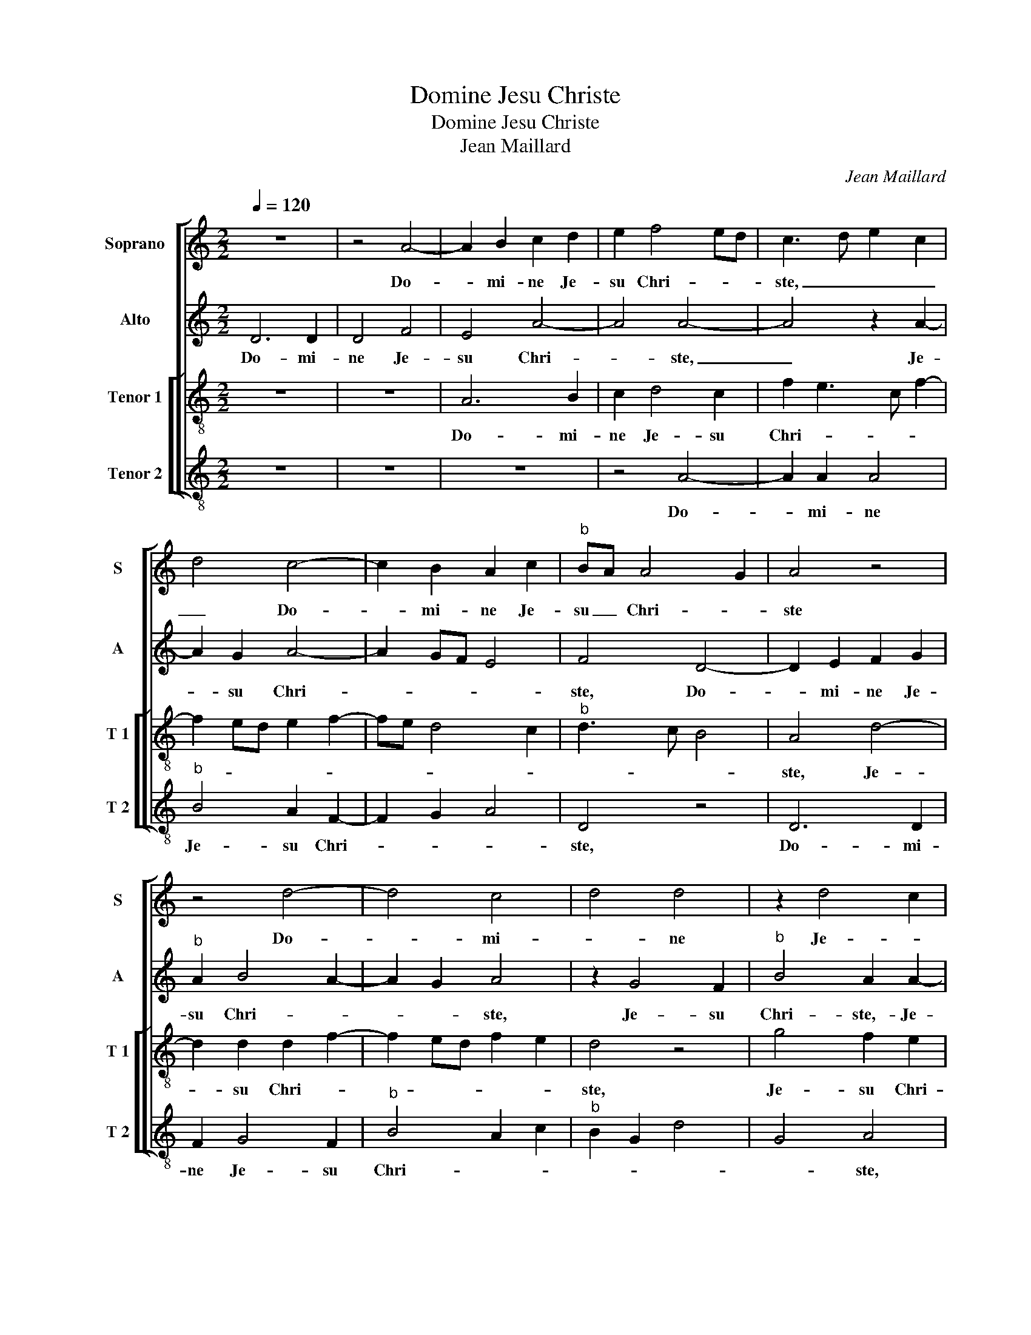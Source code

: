 X:1
T:Domine Jesu Christe
T:Domine Jesu Christe
T:Jean Maillard
C:Jean Maillard
%%score [ 1 2 [ 3 4 ] ]
L:1/8
Q:1/4=120
M:2/2
K:C
V:1 treble nm="Soprano" snm="S"
V:2 treble nm="Alto" snm="A"
V:3 treble-8 nm="Tenor 1" snm="T 1"
V:4 treble-8 nm="Tenor 2" snm="T 2"
V:1
 z8 | z4 A4- | A2 B2 c2 d2 | e2 f4 ed | c3 d e2 c2 | d4 c4- | c2 B2 A2 c2 |"^b" BA A4 G2 | A4 z4 | %9
w: |Do-|* mi- ne Je-|su Chri- * *|ste, _ _ _|_ Do-|* mi- ne Je-|su _ Chri- *|ste|
 z4 d4- | d4 c4 | d4 d4 | z2 d4 c2 | d4 d4 | f4 d4- | d4 c4- | c4 z2 c2- | c2 d2 e4 | f4 e3 d/c/ | %19
w: Do-|* mi-|_ ne|Je- *|su Chri-|* ste,|_ _|* Pa-|* stor bo-||
 B2 c3 A d2- | d2 c2 A4 | z2 A4 B2 | c3 B A2 G2 | A4 z2 d2- | d2 d2 f4 | e2 c2 d2 f2- | %26
w: |* * ne,|Pa- stor|bo- * * *|ne, se-|* mi- na-|tor ca- sti con-|
 f2 ed c3 d | e4 d4 | c4 z2 A2- |"^-natural" A2 A2 B2 A2- | A2 G2 A2 c2- | c2 BA G3 A | B2 c2 A4 | %33
w: * * * si- *|* li-|i, se-|* mi- na- tor|_ ca- sti con-|* * * si- *|* * li-|
 G4 z2 G2 | A2 c2 B2 A2- |"^#" A2 G2 A2 e2 | e2 e2 f3 f | e2 d4 c2- | cdec de f2 | e2 d4 cB | %40
w: i, ca-|sti con- si- li-|* * i, sus-|ci- pe se- mi-|num fru- stus,|_ _ _ _ _ _ _||
 c4 z2 A2- | A2 A2 A2 d2- | d2 c2 c4 | B4 G4 | z2 A2 B2 G2 | c3 B A4 | z8 | z2 d2 e2 g2 | %48
w: * sus-|* ci- pe se-|* mi- num|fru ctus,|quos in Ce-|ci- li- a,||quos in Ce-|
 f3 e d2 e2- | eded cB A2 | c4 B2 d2 | c4 A4- | A4 z4 | d8 | c4 d4- | d2 d2 d4- | d4 c4- | %57
w: ci- li- a se-||* * mi-|na- sti.|_|Ce-|ci- _|_ li- a|_ fa-|
 c2 c2 c4 | c6 B2 | c8- | c4 z2 c2- | c2 B2 A4 | A8 | z2 A3 A d2 | c2 A2 c3 d | e6 c2- | %66
w: * mu- la,|tu- *|a,|_ qua-|* si a-|pis,|ti bi ar-|gu- men- to- *|sa de-|
 c2 d2 e2 f2- | f2 ed c4 | z2 A3 A d2 | c2 A2 c4 | B2 c4 d2 | e2 c2 d4 | c2 d4 cB | c6 B2 | %74
w: * ser- * vit,|_ _ _ _|ti- bi ar-|gu- men- to-|sa de- ser-|* * vit,|de- ser- * *||
 A2 d3 d g2 | f2 d2 f4 | e2 AB cd e2- | ed d4 c2 | d8 || z8 | z8 | d4 d4 | A2 d4 c2 | d2 d2 f2 e2 | %84
w: vit, ti- bi ar-|gu- men- to-|sa de- * * * *|* * * ser-|vit.|||Nam spon-|sum, quem qua-|si le- o- nem|
 c3 d e4 | e2 e4 f2 | e4 c4 | z2 d4 c2 | d2 d2 f2 e2 | dcde f2 e2 | ABcd ef g2- | g2 f3 e d2- | %92
w: fe- * *|ro- cem ac-|ce- pit,|quem qua-|si le- o- nem|fe- * * * ro- cem|ac- * * * * * *||
 d2 c2 c4- | c4 z4 | z2 A4 G2 | A2 c2 B2 A2 | d4 c4- | c4 z2 A2 | ABcd ed e2- | ed c2 B2 c2- | %100
w: * ce- pit,|_|fe- ro-|cem ac- ce- *|* pit,|_ fe-|ro- * * * * * *|* * * cem ac-|
 c2 BA B4 | c4 z4 | z4 z2 A2 | d2 d3 d c2 | d2 f2 f2 e2 | f2 f2 e2 A2 | c2 d4 c2 | d3 c/d/ e2 d2- | %108
w: * * * ce-|pit,|ad|te qua- si a-|gnum man- su- e-|tis- si- mum des-|ti- na- *||
 d2 c2 z2 d2- | d2 c2 A2 c2- | c2 B2 A4- | A4 A4- | A4 c4 | d6 c2 | c8 | z2 d4 c2 | d2 B2 A2 c2- | %117
w: * vit, des-|* ti- na- *|* * vit.|_ Ce-|* ci-|* li-|a|fa- mu-|la _ _ _|
 cB A4 G2 | A8 | z2 d4 c2 | ABcd ef e2- | e2 e3 d d2- | d2 c2 d4 | c4 z2 A2- | A2 c2 Bc d2- | %125
w: _ _ _ tu-|a,|fa- mu-|la _ _ _ _ _ _|_ tu- * *||a, qua-|* si a- * *|
 d2 c2 z2 d2 | f2 e3 d d2 | cdec d2 e2- | ed d4 c2 | B2 A2 B3 c | d2 c4 B2 | A8 | z2 A2 e2 g2 | %133
w: * pis, qua-|si a- * *|||||pis,|ti- bi ar-|
 f2 d2 f3 e/d/ | c4 z2 A2 | d2 f4 e2 | d2 f4 e2 | c2 d2 e2 f2- | f2 ed f2 e2- | e2 d3 cde | %140
w: gu- men- to- * *|sa, ti-|bi ar- gu-|men- to- sa|de- ser- * *|||
 dcBA B4 | A4 z2 E2 | A2 c2 B2 A2 | d4 c2 f2- | f4 e2 d2 | c2 d4 c2 | d8- | d8 |] %148
w: |vit, ti-|bi ar- gu- men-|to- sa de-|* ser- *|||vit.-|
V:2
 D6 D2 | D4 F4 | E4 A4- | A4 A4- | A4 z2 A2- | A2 G2 A4- | A2 GF E4 | F4 D4- | D2 E2 F2 G2 | %9
w: Do- mi-|ne Je-|su Chri-|* ste,|_ Je-|* su Chri-||ste, Do-|* mi- ne Je-|
"^b" A2 B4 A2- | A2 G2 A4 | z2 G4 F2 |"^b" B4 A2 A2- |"^b" A2 A2 A2 B2- | B2 A4 G2 | F2 D2 A4- | %16
w: su Chri- *|* * ste,|Je- su|Chri- ste,- Je-|* su Chri- *||* * ste,|
 A8 | F4 G2 A2- | A2 GF G2 A2- | A2 G2 A2 F2 | E4 z2 A,2 | B,2 C2 D4 | z2 C4 D2 | E3 F G2 A2- | %24
w: _|Pa- stor bo-|||ne, Pa-|stor bo- ne,|Pas- tor|bo- * * *|
 A2 G2 A2 A2- |"^b" A2 A2 B4 | A2 F2 A2 c2- | cB AG F2 D2 | A4 G2 E2 | F4 E2 E2- | E2 E2 F4 | %31
w: * * ne, se-|* mi- na-|tor ca- sti con-|* * * * si- *|* li- i,|se- mi- na-|* tor ca-|
 E2 C2 E2 G2- | GFED C2 A,2 | E8- | E4 z4 | z2 E2 E2 E2 | A6 A2 | G2 F4 ED | E2 A4 F2 | %39
w: sti con- * si-|* * * * * li-|i,|_|sus- ci- pe|se- mi-|num fru- * *||
 GFED E2 F2 | E4 C4 | z8 | z2 E4 F2 | D2 G3 F E2 | C2 D2 B,4 | A,2 E2 F2 A2 | G2 F2 E2 F2- | %47
w: |* ctus,||quos- in|Ce- ci- li- a|se- mi- na-|sti, quos in Ce-|ci- li- a se-|
 FE D4 C2 | D2 A2 B2 G2 | c3 B A2 F2 | G2 A2 G4 | A4 z4 | z4 A4- | A4 G4 | A6 A2 | A2 A2 B4- | %56
w: * mi- na- *|sti,- quos in Ce-|ci- li- a se-|* mi- na-|sti.|Ce-|* ci-|* li-|a fa mu-|
 B2 B2 A4 | G6 A2 | A4 G2 F2 | G4 A4- | A2 G2 F4 | E3 D C2 D2- | D2 C2 D4 | A,4 z4 | z2 E3 E A2 | %65
w: * la tu-|a, qua-|si a- pis,|qua- si|_ a- *|||pis,|ti- bi ar-|
 G2 c2 B2 A2- | A2 F2 G2 A2- | A2 G2 A4 | G2 E2 F3 E/D/ | E2 F2 G2 A2 |"^b" G2 A4 B2- | BA A4 G2 | %72
w: gu- men- to- sa|_ de- ser- *|* * vit,|ti- bi ar- * *|* gu- men- to-|sa de- ser-||
 A4 z2 E2- | EE A4 G2 | E2 F2 D2 D2- | DEFG A3 B | c4 A2 B2- | B2 G2 A4 | A8 || %79
w: vit, ti-|* bi ar- gu-|men- to- sa de-|||* * ser-|vit.|
"^SECUNDA\nPARS" z8 | z4 A4 | A4 D4 | z4 A4 | A8 | E4 z2 A2- | A2 G2 A2 A2 | c2 B2 A4 | G4 A2 A2 | %88
w: |Nam|spon- sum,|nam|spon-|sum, quem|_ qua- si le-|o- nem fe-|ro- cem ac-|
 B4 A3 G | FEFG AB c2- | cB A4 G2 | B2 A3 G F2 | E4 z2 A2 | G2 A2 c2 B2 | A4 D4 | E4 F4 | A4 A4- | %97
w: ce- * *||||pit, quem|qua- si le- o-|nem fe-|ro- cem|ac- ce-|
 A4 A4 | z2 A2 c3 B/A/ | G2 A2 z2 E2 | A2 A3 A G2 | A2 c4 B2 | A2 G4 A2- | A2 G2 A4- | A4 z2 E2 | %105
w: * pit,|ac- ce- * *|* pit, ad|te qua- i a-|gnum man- su-|e- tis- *|* si- mum,|_ ad|
 A2 A3 A F2 | E2 G2 F2 E2 | FG A4 D2 | A2 A4 G2 | A2 A,B, CD E2 | F2 G2 E4 | F4 F4- | F4 A4 | %113
w: ta qua- si a-|gnum man- su- e-|tis- * * *|* * si-|mum de- * * * sti-|na- * *|* vit.|_ Ce-|
"^b" B6 A2 | A2 A2 G2 A2- |"^b" A2 B2 A2 A2- | A2 G2 E3 D/E/ | F2 E2 D4 | E8 | G4 A4 | E2 E4 A2 | %121
w: ci- li|a fa- mu- la|_ tu- a, fa-|* mu- la _ _|_ _ tu-|a,|Ce- ci-|li- a fa-|
"^b" G2 A2 BA A2- | AG A2 F2 G2 | A8 | z2 E2 G2 FG |"^b" AB A4 G2 | A2 c2 B2 A2 | A2 G3 FGA | %128
w: mu- la tu- * *||a,|qua- si a- *||||
 GFED E3 F | G2 A4 G2 | A2 z A, E2 G2 | F2 E2 F2 E2 | C2 D4 C2 | D2 F3 G A2- | A2 GF G2 C2 | %135
w: ||pis, ti- bi ar-|gu- men- to- sa|de- ser- *||* * * * vit,|
 z2 D2 A2 c2 | B2 A4 c2 | A2 F2 G2 A2 | z2 D2 A2 c2- | c2 B2 A2 B2- | B2 A4 G2 | F4 E3 D | %142
w: ti- bi ar-|gu- men- to-|sa de- ser- vit,|ti- bi ar-|* gu- men- to-|* sa de-|ser- * *|
 CDEF G2 A2- | A2 G2 A4- | A8- | A4 z2 E2 |"^b" FEFG A2 B2 | A8 |] %148
w: |* * vit.|_|* de-|ser- * * * * *|vit.-|
V:3
 z8 | z8 | A6 B2 | c2 d4 c2 | f2 e3 c f2- | f2 ed e2 f2- | fe d4 c2 |"^b" d3 c B4 | A4 d4- | %9
w: ||Do- mi-|ne Je- su|Chri- * * *||||ste, Je-|
 d2 d2 d2 f2- | f2 ed f2 e2 | d4 z4 | g4 f2 e2 | d4 z4 | z2 d4 d2 | d2 f4 e2 | f4 e4 | %17
w: * su Chri- *||ste,|Je- su Chri-|ste,|Do- mi-|ne Je- su|Chri- sti|
 z2 A2 B2 c2 | d4 c2 A2 | e4 z4 | z2 c4 d2 | e4 f4- | f2 ed e2 d2- | d2 c2 B2 A2 | B4 A4 | %25
w: Pa- stor bo-||ne,-|Pa- sto|bo- *|||* ne,|
 z4 z2 d2- | d2 d2 f4 | e2 c2 d2 f2- | fe f2 edcB | c2 d4 c2 | B4 z2 A2- | A2 A2 c4 | %32
w: se-|* mi- na-|tor ca- sti con-|* * si- * * * *|* * li-|i, se-|* mi- na-|
 B2 G2 A2 c2- | c2 B2 c4 | A2 e3 d c2 | B4 A4 | z8 | z4 z2 A2 | A2 A2 d3 d | c2 B2 A4 | %40
w: tor ca- sti con-|* * si-||li- i,-||sus-|ci- pe se- mi-|num fru- ctus,|
 z2 e2 e2 e2 | f3 f e2 d2 | e4 z4 | z2 d2 e2 c2 | f3 e d2 e2- | e2 c2 d3 c | B2 c4 A2 | A4 z2 e2 | %48
w: sus- ci- pe|se- mi- nm fru-|tus,|quo in Ce-|ci- li- a se-|* mi- na- *||sti, quos|
 f2 d2 g3 e | e2 c4 d2 | e2 f2 d2 z d | e2 c2 f3 e | d2 f2 e2 f2- | fef/e/d/c/ d4 | e4 f4- | %55
w: in- Ce- ci- li-|a se- mi-|na- * sti, quos|in Ce- ci- li-|a se- mi- na-||sti.- Ce-|
 f4 g4- | g2 g2 e4 | e6 f2 | f2 ed e2 f2- | f2 e2 f4 | z4 a4- | a2 g2 f4 | e4 z2 f2- | f2 e2 f4 | %64
w: * ci-|* li- a|fa- mu-|la _ _ tu- *|* * a,|qua-|* si a-|pis, qua-|* si a-|
 e4 z2 e2- | ee a2 g2 e2 | f4 e2 c2 | d3 e f4 | e4 d2 A2- | AA d2 c2 A2 | e4 f4 | e2 f4 ed | %72
w: pis, ti-|* bi ar- gu- men-|to- sa de-|ser- * *|* vit, ti-|* bi ar- gu- men-|to- sa|de- ser- * *|
 f4 e4 | z2 A3 A d2 | c2 A2 B4 | A4 z2 A2- | ABcd ef g2- | gfed e4 | d8 || d4 d4 | A2 d4 c2 | %81
w: * vit,|ti- bi ar-|gu- men- to-|sa de-||* * * * ser-|vit.|Nam spon-|sum, quem qua-|
 d2 d2 f4- | f4 e2 f2- | fe d4 c2- | c2 A2 c4 | B4 A4 | z4 z2 e2- | e2 d2 e2 e2 | g4 c2 c2 | %89
w: si le- o-|* nem fe-||* * ro-|* cem,|quem|_ qua- si le-|o- nem fe-|
 d4 c2 e2 | f4 e4 | z4 z2 a2 | a4 e4- | e8- | e4 z2 d2- | d2 c2 d2 d2 | f4 e2 A2 | ABcd e2 f2 | %98
w: ro- cem ac-|ce- pit,|nam|spon- sum,|_|* quem|_ qua- si le-|o- nem fe-|ro- * * * * *|
 e2 e2 ABcd | e8 | z2 A2 e2 e2- | ee f2 e2 g2 | f2 e2 d2 f2- | f2 ed f2 e2 | d2 d4 c2 | d4 c4 | %106
w: cem ac- ce- * * *|pit,|ad te qua-|* si a- gnum man-|su- e- tis- *|* * * * si-|mum de- sti-|na- vit,-|
 z2 f2 a2 a2- | aa f2 e2 g2 | f2 e2 d3 e | f2 e2 e2 A2 |"^#" c2 d4 c2 | d8 | z2 c4 f2- | %113
w: ad te qua-|* si a- gnum man-|su- e- tis- si-|mum de- sti- na-||vit.|Ce- ci-|
 f2 f2 f4- | f4 e4 | c2 d2 f2 e2 | z2 d4 c2 | A2 c2 B4 | A3 B cd e2- | e2 d2 e4 | c8 | e4 f4- | %122
w: * li- a|_ fa-|mu- la tu- a,|fa- mu-|la tu- *||* * ,|Ce-|ci- *|
 f2 e2 d4 | f6 f2 | e2 c2 d2 d2 | f2 e3 d/c/ d2 | c2 e2 g2 f2 | e4 z4 | z4 z2 A2 | d2 f2 e2 d2 | %130
w: * li- a|fa- mu-|la tu- a, qua-|si a- * * *|pis, qua- si a-|pis,|ti-|bi ar- gu- men-|
 f2 e2 c2 d2- | d2 c3 A c2- | cB A4 G2 | A2 A2 d2 f2- | f2 e2 d2 f2- | fe d4 c2 | f3 e d2 c2 | %137
w: to- sa de- ser-|||vit, ti- bi ar-|* gu- men- to-|* * sa de-|ser- * * *|
 f4 e2 c2 | d4 z2 A2 | e2 g2 f2 d2 | f4 e4 | z2 A3 Bcd | e2 c2 d2 f2- | f2 ed e2 d2 | c3 d e2 f2 | %145
w: |vit, ti-|bi ar- gu- men-|to- sa|de- * * *|ser- * * *|||
 e2 d2 e4 | d8- | d8 |] %148
w: |vit.|_|
V:4
 z8 | z8 | z8 | z4 A4- | A2 A2 A4 |"^b" B4 A2 F2- | F2 G2 A4 | D4 z4 | D6 D2 | F2 G4 F2 | %10
w: |||Do-|* mi- ne|Je- su Chri-||ste,|Do- mi-|ne Je- su|
"^b" B4 A2 c2 |"^b" B2 G2 d4 | G4 A4 | z2 d4 G2 | d4 _B4 | _B4 A4 |"^b" F3 G AB A2- | A2 GF E2 A2 | %18
w: Chri- * *||* ste,|Do- mi-|ne Je-|su Chri-|ste, _ _ _ Chri-||
 D4 z4 | z4 F4 | G2 A4 GF | G2 A2 F2 D2 | A6 B2 | A4 G2 F2 | G4 F2 D2 | A4 z4 | z4 z2 A2- | %27
w: ste,|Pa-|stor bo- * *|* * * ne,|Pa- stor|bo- * *||ne,|se-|
"^b" A2 A2 B4 | A2 F2 G2 A2- | A2 F2 G2 A2 | E4 z4 | z4 z2 E2- | E2 E2 F4 | E2 G2 A2 c2- | %34
w: * mi- na-|tor ca- sti con|_ si- * li-|i,-|se-|* mi- na-|tor ca- sti con-|
 cB A2 G2 A2 | E4 z2 A2 | A2 A2 d3 A | c2 d2 A4 | z8 | z4 z2 A2- | A2 A2 A4 | d3 d c2 B2 | A4 A4 | %43
w: * * si- * li-|i, sus-|ci- pe se- mi-|num fru- ctus,||sus-|* ci- pe|se- mi- num fru-|ctus,- quos-|
 B2 G2 c3 B | A2 F2 G4 | A4 D2 F2 | G2 A3 GFE | D2 F2 E4 | D4 z4 | z8 | z2 F2 G2 B2 | A3 G F2 DE | %52
w: in Ce- ci- li-|a se- mi-|na- sti, se-|mi- na- * * *||sti,-||quos- in Ce-|ci- li- a se- *|
 FGAB c2 d2- | dcd/c/B/A/ B4 | A4 d4- | d4 G4- | G2 G2 A4 | c6 F2 | FGAB c2 d2 | c4 z2 F2- | %60
w: * * * * mi- na-||sti.- Ce-|* ci-|* li- a|fa- mu-|la _ _ _ _ tu-|a, qua-|
 F2 E2 DEFG | A2 E2 F2 D2 | A4 D2 d2- | d2 c2 d4 | A8 | z4 z2 A2- | AA d2 c2 A2 |"^b" B4 A2 F2 | %68
w: * si a- * * *||* pis, qua-|* si a-|pis,|ti-|* bi ar- gu- men-|to- sa de|
 G2 A2 D4 | z8 | z2 A3 A d2 |"^b" c2 A2 B4 |"^#" A2 F2 G2 A2- | AGFE F2 G2 | A2 F2 G4 | D2 D3 EFG | %76
w: ser- * vit,||i- bi ar-|gu- men- to-|sa de- ser- *|* * * * vit,- ti-|bi ar- gu-|men- to- * * *|
 A6 G2 | B4 A4 | D8 || z8 | z8 | z4 d4 | d4 A4 | z4 A4 | A8 | E4 z2 A2- | A2 G2 A2 A2 | c2 B2 A4 | %88
w: sa- de-|ser- *|vit.-|||Nam|spon- sum,|nam|spon-|sum, quem|_ qua- si le-|o- nem fe-|
 G4 A2 A2 | _B4 A4 | z8 | d4 d4 | A8 | z2 A4 G2 | A2 c2 B4 | A4 z2 D2 | DEFG A2 F2 | FGAB c2 d2 | %98
w: ro- cem, ac-|ce- pit,||nam spon-|sum,|quem qua-|si le- o-|nem fe-|ro- * * * cem ac-|ce- * * * * *|
 A4 z2 A2 | c3 B/A/ G2 A2 | F4 E2 E2 | A2 A3 A G2 | A2 c2 B2 A2 | _B2 B2 A2 A2 | F2 D2 A4 | %105
w: pit ac-|ce- * * * *|* pit, ad|te qua- si a-|gnum man- su- e|tis- si- mum de-|sti- na- vit,|
 z2 D2 A2 A2- |"^b" AA B2 A4 | d4 c2 B2 | AB cA B2 B2 | A4 A4- | A2 G2 A4 | D8 | F8 | _B6 F2 | %114
w: ad te qua-|* si a- gnum|man- su- e-|tis- * * * * si-|mum de-|* sti- na-|vit.|Ce-|ci- li-|
 FGAB c2 A2- | A2 G2 A4 | F2 G2 A4 | z4 z2 d2- | d2 c2 A2 c2 | B4 A4- | A4 A4 | c4 d4 | %122
w: a _ _ _ _ fa-|* mu- la|tu- * a,|fa-|* mu- la tu-|* a,|_ Ce-|ci- *|
"^b" A2 A2 B4 | A2 F3 EFG | A4 G2 B2 |"^b" A2 A2 c2 B2 | A4 z2 D2 | A2 c2 B2 G2 |"^b" B4 A4 | %129
w: li- a fa-|mu- la _ _ _|_ tu- a,|qua- si a- *|pis, ti-|bi ar- gu- men-|to- sa|
 G2 F2 G4 | D2 A4 G2 | A4 F2 A2- | AG F2 E4 | D4 z2 D2 | A2 c2 B2 A2 | _B4 A4 | D3 E FG A2- | %137
w: de- ser- vit,|ti- bi ar-|gu- men- to-|* sa de- ser-|vit, ti-|bi ar- gu- men-|to- sa|de- * * * ser-|
 A2 d2 c2 A2 |"^b" B4 A4 | z8 |"^#" z4 z2 E2 | FEFG A4- | A4 G2 F2 |"^b" B4 A2 DE | FGAB c2 d2 | %145
w: * vit, de ser-|* vit,||de-|ser- * * * *|* vit, de-|ser- * * *||
 A2 D2 A4 | D8- | D8 |] %148
w: |vit.|_|

